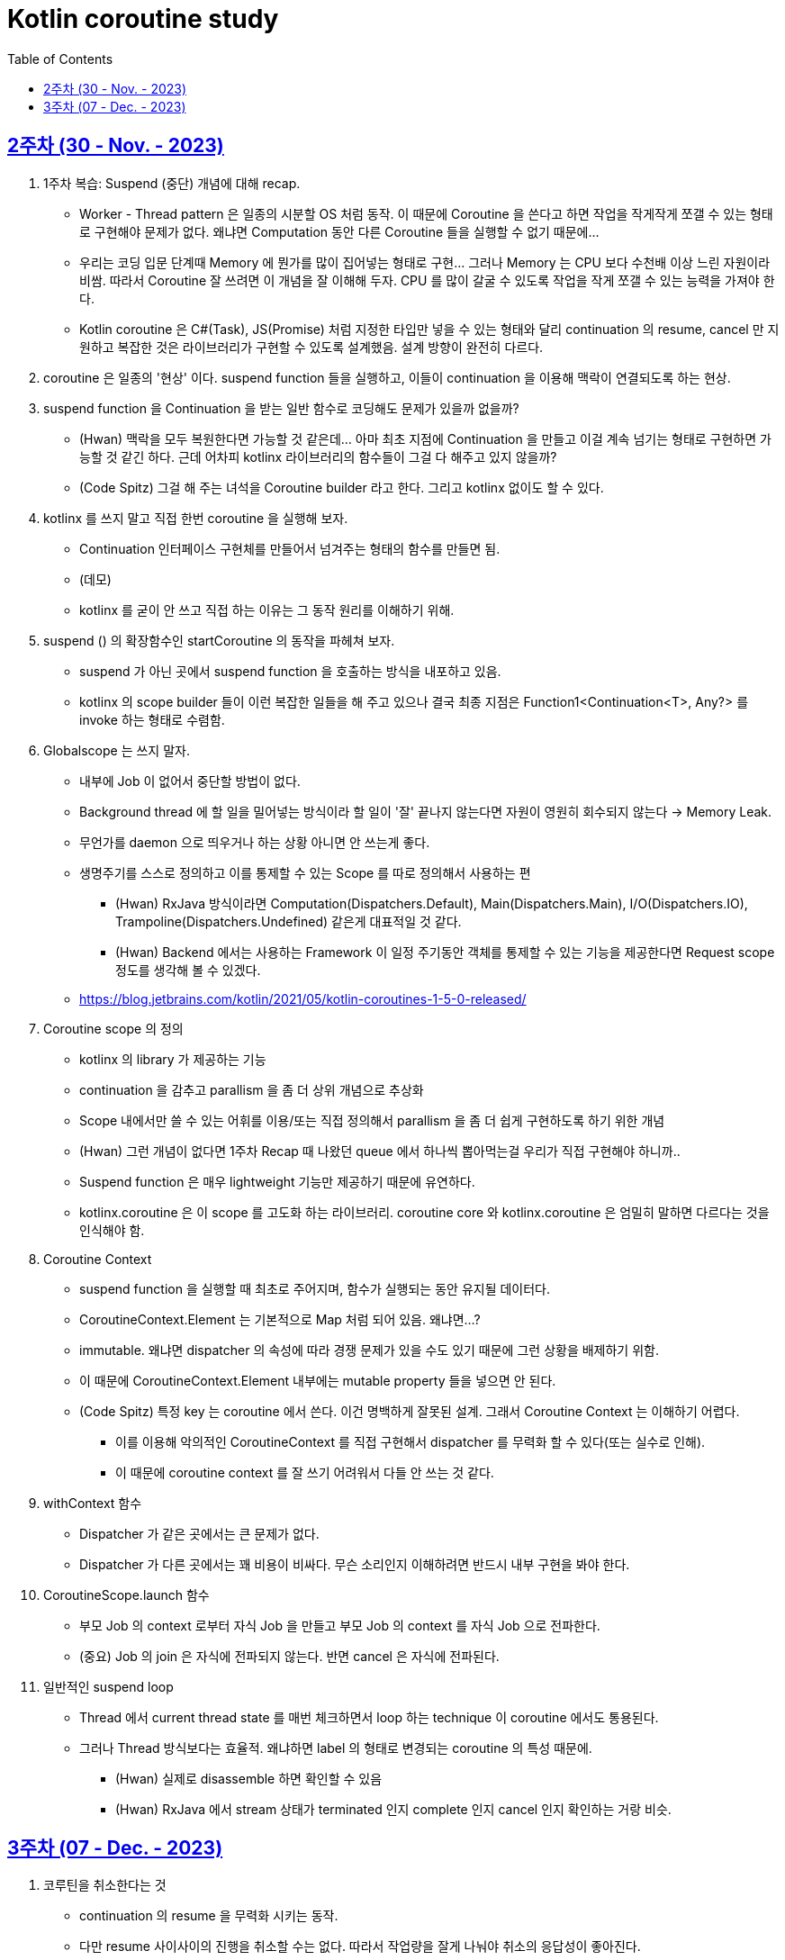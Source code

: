 = Kotlin coroutine study
// Metadata:
:description: Kotlin coroutine study
:keywords: kotlin, coroutine
// Settings:
:doctype: book
:toc: left
:toclevels: 4
:sectlinks:
:icons: font

[[week_2]]
== 2주차 (30 - Nov. - 2023)

. 1주차 복습: Suspend (중단) 개념에 대해 recap.
  * Worker - Thread pattern 은 일종의 시분할 OS 처럼 동작. 이 때문에 Coroutine 을 쓴다고 하면 작업을 작게작게 쪼갤 수 있는 형태로 구현해야 문제가 없다. 왜냐면 Computation 동안 다른 Coroutine 들을 실행할 수 없기 때문에...
  * 우리는 코딩 입문 단계때 Memory 에 뭔가를 많이 집어넣는 형태로 구현... 그러나 Memory 는 CPU 보다 수천배 이상 느린 자원이라 비쌈. 따라서 Coroutine 잘 쓰려면 이 개념을 잘 이해해 두자. CPU 를 많이 갈굴 수 있도록 작업을 작게 쪼갤 수 있는 능력을 가져야 한다.
  * Kotlin coroutine 은 C#(Task), JS(Promise) 처럼 지정한 타입만 넣을 수 있는 형태와 달리 continuation 의 resume, cancel 만 지원하고 복잡한 것은 라이브러리가 구현할 수 있도록 설계했음. 설계 방향이 완전히 다르다.

. coroutine 은 일종의 '현상' 이다. suspend function 들을 실행하고, 이들이 continuation 을 이용해 맥락이 연결되도록 하는 현상.

. suspend function 을 Continuation 을 받는 일반 함수로 코딩해도 문제가 있을까 없을까?
  * (Hwan) 맥락을 모두 복원한다면 가능할 것 같은데... 아마 최초 지점에 Continuation 을 만들고 이걸 계속 넘기는 형태로 구현하면 가능할 것 같긴 하다. 근데 어차피 kotlinx 라이브러리의 함수들이 그걸 다 해주고 있지 않을까?
  * (Code Spitz) 그걸 해 주는 녀석을 Coroutine builder 라고 한다. 그리고 kotlinx 없이도 할 수 있다.

. kotlinx 를 쓰지 말고 직접 한번 coroutine 을 실행해 보자.
  * Continuation 인터페이스 구현체를 만들어서 넘겨주는 형태의 함수를 만들면 됨. 
  * (데모)
  * kotlinx 를 굳이 안 쓰고 직접 하는 이유는 그 동작 원리를 이해하기 위해.

. suspend () 의 확장함수인 startCoroutine 의 동작을 파헤쳐 보자.
  * suspend 가 아닌 곳에서 suspend function 을 호출하는 방식을 내포하고 있음.
  * kotlinx 의 scope builder 들이 이런 복잡한 일들을 해 주고 있으나 결국 최종 지점은 Function1<Continuation<T>, Any?> 를 invoke 하는 형태로 수렴함.

. Globalscope 는 쓰지 말자.
  * 내부에 Job 이 없어서 중단할 방법이 없다.
  * Background thread 에 할 일을 밀어넣는 방식이라 할 일이 '잘' 끝나지 않는다면 자원이 영원히 회수되지 않는다 -> Memory Leak.
  * 무언가를 daemon 으로 띄우거나 하는 상황 아니면 안 쓰는게 좋다.
  * 생명주기를 스스로 정의하고 이를 통제할 수 있는 Scope 를 따로 정의해서 사용하는 편
    - (Hwan) RxJava 방식이라면 Computation(Dispatchers.Default), Main(Dispatchers.Main), I/O(Dispatchers.IO), Trampoline(Dispatchers.Undefined) 같은게 대표적일 것 같다.
    - (Hwan) Backend 에서는 사용하는 Framework 이 일정 주기동안 객체를 통제할 수 있는 기능을 제공한다면 Request scope 정도를 생각해 볼 수 있겠다.
  * https://blog.jetbrains.com/kotlin/2021/05/kotlin-coroutines-1-5-0-released/

. Coroutine scope 의 정의
  * kotlinx 의 library 가 제공하는 기능
  * continuation 을 감추고 parallism 을 좀 더 상위 개념으로 추상화
  * Scope 내에서만 쓸 수 있는 어휘를 이용/또는 직접 정의해서 parallism 을 좀 더 쉽게 구현하도록 하기 위한 개념
  * (Hwan) 그런 개념이 없다면 1주차 Recap 때 나왔던 queue 에서 하나씩 뽑아먹는걸 우리가 직접 구현해야 하니까..
  * Suspend function 은 매우 lightweight 기능만 제공하기 때문에 유연하다.
  * kotlinx.coroutine 은 이 scope 를 고도화 하는 라이브러리. coroutine core 와 kotlinx.coroutine 은 엄밀히 말하면 다르다는 것을 인식해야 함.

. Coroutine Context
  * suspend function 을 실행할 때 최초로 주어지며, 함수가 실행되는 동안 유지될 데이터다.
  * CoroutineContext.Element 는 기본적으로 Map 처럼 되어 있음. 왜냐면...?
  * immutable. 왜냐면 dispatcher 의 속성에 따라 경쟁 문제가 있을 수도 있기 때문에 그런 상황을 배제하기 위함.
  * 이 때문에 CoroutineContext.Element 내부에는 mutable property 들을 넣으면 안 된다.
  * (Code Spitz) 특정 key 는 coroutine 에서 쓴다. 이건 명백하게 잘못된 설계. 그래서 Coroutine Context 는 이해하기 어렵다.
    - 이를 이용해 악의적인 CoroutineContext 를 직접 구현해서 dispatcher 를 무력화 할 수 있다(또는 실수로 인해).
    - 이 때문에 coroutine context 를 잘 쓰기 어려워서 다들 안 쓰는 것 같다.

. withContext 함수
  * Dispatcher 가 같은 곳에서는 큰 문제가 없다.
  * Dispatcher 가 다른 곳에서는 꽤 비용이 비싸다. 무슨 소리인지 이해하려면 반드시 내부 구현을 봐야 한다.

. CoroutineScope.launch 함수
  * 부모 Job 의 context 로부터 자식 Job 을 만들고 부모 Job 의 context 를 자식 Job 으로 전파한다.
  * (중요) Job 의 join 은 자식에 전파되지 않는다. 반면 cancel 은 자식에 전파된다.

. 일반적인 suspend loop
  * Thread 에서 current thread state 를 매번 체크하면서 loop 하는 technique 이 coroutine 에서도 통용된다.
  * 그러나 Thread 방식보다는 효율적. 왜냐하면 label 의 형태로 변경되는 coroutine 의 특성 때문에.
    - (Hwan) 실제로 disassemble 하면 확인할 수 있음
    - (Hwan) RxJava 에서 stream 상태가 terminated 인지 complete 인지 cancel 인지 확인하는 거랑 비슷. 

[[week_3]]
== 3주차 (07 - Dec. - 2023)
. 코루틴을 취소한다는 것
  * continuation 의 resume 을 무력화 시키는 동작.
  * 다만 resume 사이사이의 진행을 취소할 수는 없다. 따라서 작업량을 잘게 나눠야 취소의 응답성이 좋아진다.
  * (코드 데모)
    + Coroutine Scope 내에서 launch 로 얻은 job 은 Scope 의 Job(parent) 을 받은 Job(child) 이다.
    + 모든 suspend function 들은 kotlinx 와 함께 쓸 경우 자연스럽게 throwable 이 됨
    + 이 때문에 cancellation 이 자연스러운 표현이라고 책에서는 극찬하지만, 기완님의 의견은 그렇지 않다 임.
  * kotlin/jvm 에서 coroutine 의 Default Dispatcher 를 쓸 때 주의
    + 16.67ms (약 15ms) 에 근접한 delay 를 가지고 coroutine 을 실행하도록 되어 있음
    + 이 때문에 time critical 하지 않은 일들 위주로 하는게 좋다.
    * Dispatcher 들마다 queue poll 하는 주기가 조금씩 다름.
    + (Code Spitz) 그러므로 오래 걸리는 일들을 최대한 잘게 쪼개서 한 작업 구간의 실행 시간을 최대한 짧게 실행되도록 하는 편이 좋겠다. 가령 240FPS 를 달성하려면? 4.16ms 이내에 모든 작업이 끝나야 한다.
  * cancel 에 주의할 점
    + loop operation 이 끝나지 않는다.
    + (Hwan) Thread 에서 loop 돌면서 byte stream 처리하는 일 같은거 할 때 Thread.isInterrupted 체크 안하면 끝까지 다 도는거랑 같은 현상인듯.
    + (Code Spitz) 직관적이지 않다. (일반적으로) 우리가 원하는건 join 과 cancel 이 모두 부모로부터 전파되는 것. 이 때문에 cancel 을 잘못 때리면 - 가령 부모를 cancel 한다면 - 부모 아래의 job 들이 몽땅 죽어버리는 사태가 발생한다. 반면 join 은 자기 자신만 기다린다. 이 동작 자체가 매우 혼란스러움. 그 혼란을 cancelAndJoin 이라는 괴상한 이름의 함수로 메꿨다는 느낌이다.
    + (Code Spitz) 특히 cancel 은 parent 로부터 전파되지 않기 때문에 cancelAndJoin 은 직관적이지 않다. 오히려 joinAndCancel 이 맞지 않을까?
    + (Code Spitz) 코루틴 내부 동작을 이해하는 것은 중요하지만 실전에서는 그냥 속 편하게 kotlinx 라이브러리 쓰고, 현상을 그냥 받아들이는 편이 좋다.
    + 따라서 코루틴 내에서 어떤 loop 을 작성할 경우에는 Job 의 isActive 를 계속 체크하면서 동작하도록 구현해야 한다.
. SupervisorJob
  * runBlocking 으로 생성한 coroutine 의 경우 부모가 없는 root coroutine 이다.
  * launch 내에서 발생한 예외는 부모로 전파되기 때문에 자식의 예외가 부모에 전파되는 현상이 생긴다.
  * 이 때문에 자식이 망하면 부모도 같이 망하는 사태가 생길 수 있다.
  * 이런 상황을 회피하기 위해 child scope 을 정의할 때 SupervisorJob 을 이용하면 자식이 망해도 부모가 망하는 일을 피할 수 있다.
  * kotlin coroutine 에 대한 설명이라기 보다는 kotlinx 라이브러리 사용 설명서에 더 가깝다.
. coroutineScope (중요)
  * 동시성이 진행되는 단위
  * 하나의 scope 가 끝나면 다음 scope 를 실행한다.
  * '동시성의 조직화'
  * coroutine scope 없이 kotlin coroutine 을 쓴다?? coroutine 을 제대로 쓰고 있지 않다는 의미.
  * scope 가 생성될 때 부모 context 를 이어받기 때문에, Scope 를 의존성 주입의 대상으로 삼으면 안 된다.
  * withTimeout 은 별도의 Dispatcher 를 따로 갖고 있다. 아래와 같은 패턴으로 실무에서 자주 쓸 가능성이 가장 높다.
  
  [source, kotlin]
  ----
  coroutineScope {
    withContext(Dispatchers.IO) { ... }
    withTimeout(100L) {
      launch { ... }
      launch { ... }
      coroutineContext.job.invokeOnCompletion {
        when (it) {
          is TimeoutCancellationException -> /* 타임아웃시 전략 구현 */
          else -> ...
        }
      }
    }
  }
  ----

  * coroutine scope 는 굉장한 녀석이니 잘 공부해서 잘 쓰자.
  * 적은 수의 Thread 를 쉴새없이 돌리는 형태기 때문에 Java Thread 로 구현한 코드보다 성능이 당연히 높아야 정상이다.
  * (Code Spitz) coroutine 의 Mutex, Semaphore 는 모두 cancellation 으로 구현되어 있다. 타 언어와의 가장 큰 차이점.
